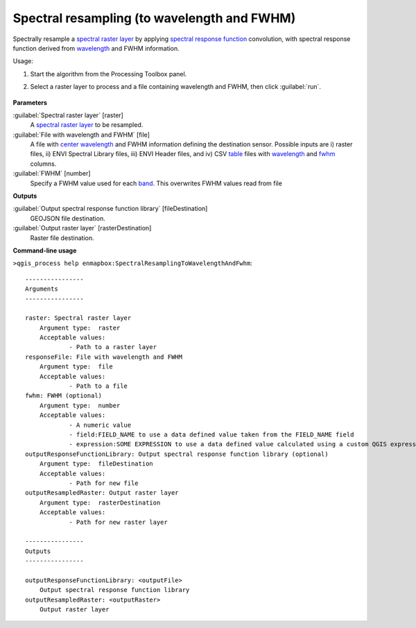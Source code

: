 
..
  ## AUTOGENERATED TITLE START

.. _alg-enmapbox-SpectralResamplingToWavelengthAndFwhm:

********************************************
Spectral resampling (to wavelength and FWHM)
********************************************

..
  ## AUTOGENERATED TITLE END


..
  ## AUTOGENERATED DESCRIPTION START

Spectrally resample a `spectral raster layer <https://enmap-box.readthedocs.io/en/latest/general/glossary.html#term-spectral-raster-layer>`_ by applying `spectral response function <https://enmap-box.readthedocs.io/en/latest/general/glossary.html#term-spectral-response-function>`_ convolution, with spectral response function derived from `wavelength <https://enmap-box.readthedocs.io/en/latest/general/glossary.html#term-wavelength>`_ and FWHM information.


..
  ## AUTOGENERATED DESCRIPTION END


Usage:

1. Start the algorithm from the Processing Toolbox panel.

2. Select a raster layer to process and a file containing wavelength and FWHM, then click :guilabel:`run`.

    .. figure:: ../../processing_algorithms_includes/spectral_resampling/img/to_wavelength.png
       :align: center


..
  ## AUTOGENERATED PARAMETERS START

**Parameters**


:guilabel:`Spectral raster layer` [raster]
    A `spectral raster layer <https://enmap-box.readthedocs.io/en/latest/general/glossary.html#term-spectral-raster-layer>`_ to be resampled.

:guilabel:`File with wavelength and FWHM` [file]
    A file with `center wavelength <https://enmap-box.readthedocs.io/en/latest/general/glossary.html#term-center-wavelength>`_ and FWHM information defining the destination sensor. Possible inputs are i\) raster files, ii\) ENVI Spectral Library files, iii\) ENVI Header files, and iv\) CSV `table <https://enmap-box.readthedocs.io/en/latest/general/glossary.html#term-table>`_ files with `wavelength <https://enmap-box.readthedocs.io/en/latest/general/glossary.html#term-wavelength>`_ and `fwhm <https://enmap-box.readthedocs.io/en/latest/general/glossary.html#term-fwhm>`_ columns.

:guilabel:`FWHM` [number]
    Specify a FWHM value used for each `band <https://enmap-box.readthedocs.io/en/latest/general/glossary.html#term-band>`_. This overwrites FWHM values read from file


**Outputs**


:guilabel:`Output spectral response function library` [fileDestination]
    GEOJSON file destination.

:guilabel:`Output raster layer` [rasterDestination]
    Raster file destination.

..
  ## AUTOGENERATED PARAMETERS END

..
  ## AUTOGENERATED COMMAND USAGE START

**Command-line usage**

``>qgis_process help enmapbox:SpectralResamplingToWavelengthAndFwhm``::

    ----------------
    Arguments
    ----------------
    
    raster: Spectral raster layer
    	Argument type:	raster
    	Acceptable values:
    		- Path to a raster layer
    responseFile: File with wavelength and FWHM
    	Argument type:	file
    	Acceptable values:
    		- Path to a file
    fwhm: FWHM (optional)
    	Argument type:	number
    	Acceptable values:
    		- A numeric value
    		- field:FIELD_NAME to use a data defined value taken from the FIELD_NAME field
    		- expression:SOME EXPRESSION to use a data defined value calculated using a custom QGIS expression
    outputResponseFunctionLibrary: Output spectral response function library (optional)
    	Argument type:	fileDestination
    	Acceptable values:
    		- Path for new file
    outputResampledRaster: Output raster layer
    	Argument type:	rasterDestination
    	Acceptable values:
    		- Path for new raster layer
    
    ----------------
    Outputs
    ----------------
    
    outputResponseFunctionLibrary: <outputFile>
    	Output spectral response function library
    outputResampledRaster: <outputRaster>
    	Output raster layer
    
    


..
  ## AUTOGENERATED COMMAND USAGE END
